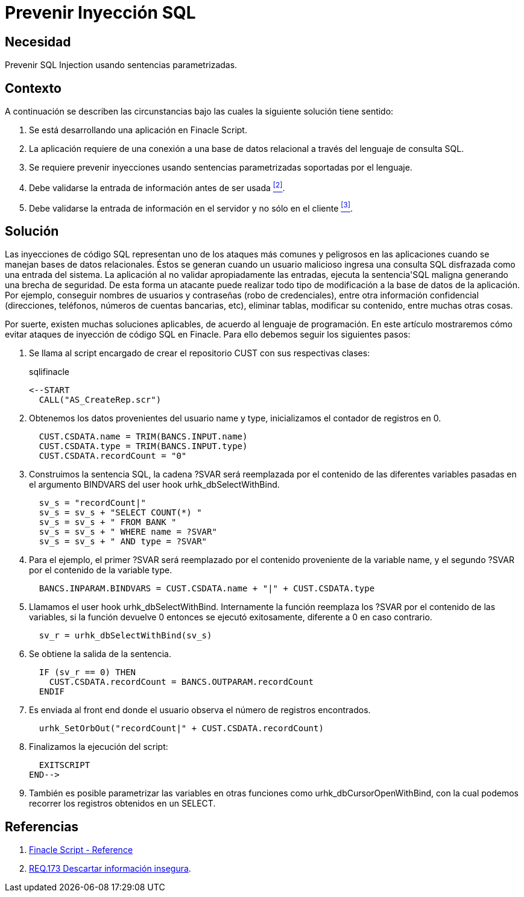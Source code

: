 :slug: products/defends/finacle/prevenir-sqli/
:category: finacle
:description: Nuestros ethical hackers explican como evitar vulnerabilidades de seguridad mediante la programacion segura en Finacle Script al prevenir ataques de inyección SQL. Mediante la validación de entradas es posible reforzar la seguridad de la aplicación evitando este tipo de ataques.
:keywords: Finacle, Buenas Prácticas, SQL, Inyección, Ataque, Base de datos.
:defends: yes

= Prevenir Inyección SQL

== Necesidad

Prevenir +SQL Injection+ usando sentencias parametrizadas.

== Contexto

A continuación se describen las circunstancias
bajo las cuales la siguiente solución tiene sentido:

. Se está desarrollando una aplicación en +Finacle Script+.

. La aplicación requiere de una conexión a una base de datos relacional
a través del lenguaje de consulta +SQL+.

. Se requiere prevenir inyecciones usando sentencias parametrizadas
soportadas por el lenguaje.

. Debe validarse la entrada de información antes de ser usada <<r2, ^[2]^>>.

. Debe validarse la entrada de información en el servidor
y no sólo en el cliente <<r3, ^[3]^>>.

== Solución

Las inyecciones de código +SQL+
representan uno de los ataques más comunes y peligrosos en las aplicaciones
cuando se manejan bases de datos relacionales.
Éstos se generan cuando un usuario malicioso
ingresa una consulta +SQL+ disfrazada como una entrada del sistema.
La aplicación al no validar apropiadamente las entradas,
ejecuta la sentencia'+SQL+ maligna generando una brecha de seguridad.
De esta forma un atacante puede realizar todo tipo de modificación
a la base de datos de la aplicación.
Por ejemplo, conseguir nombres de usuarios y contraseñas
(robo de credenciales), entre otra información confidencial
(direcciones, teléfonos, números de cuentas bancarias, etc),
eliminar tablas, modificar su contenido, entre muchas otras cosas.

Por suerte, existen muchas soluciones aplicables,
de acuerdo al lenguaje de programación.
En este artículo mostraremos cómo evitar ataques
de inyección de código +SQL+ en +Finacle+.
Para ello debemos seguir los siguientes pasos:

. Se llama al +script+ encargado de crear el repositorio +CUST+
con sus respectivas clases:
+
.sqlifinacle
[source,java,linenums]
----
<--START
  CALL("AS_CreateRep.scr")
----

. Obtenemos los datos provenientes del usuario
+name+ y +type+, inicializamos el contador de registros en +0+.
+
[source, java, linenums]
----
  CUST.CSDATA.name = TRIM(BANCS.INPUT.name)
  CUST.CSDATA.type = TRIM(BANCS.INPUT.type)
  CUST.CSDATA.recordCount = "0"
----

. Construimos la sentencia +SQL+, la cadena +?SVAR+
será reemplazada por el contenido de las diferentes variables pasadas
en el argumento +BINDVARS+ del +user hook+ +urhk_dbSelectWithBind+.
+
[source, java, linenums]
----
  sv_s = "recordCount|"
  sv_s = sv_s + "SELECT COUNT(*) "
  sv_s = sv_s + " FROM BANK "
  sv_s = sv_s + " WHERE name = ?SVAR"
  sv_s = sv_s + " AND type = ?SVAR"
----

. Para el ejemplo, el primer +?SVAR+ será reemplazado
por el contenido proveniente de la variable +name+,
y el segundo +?SVAR+ por el contenido de la variable +type+.
+
[source, java, linenums]
----
  BANCS.INPARAM.BINDVARS = CUST.CSDATA.name + "|" + CUST.CSDATA.type
----

. Llamamos el +user hook+ +urhk_dbSelectWithBind+.
Internamente la función reemplaza los +?SVAR+
por el contenido de las variables,
si la función devuelve +0+ entonces se ejecutó exitosamente,
diferente a +0+ en caso contrario.
+
[source, java, linenums]
----
  sv_r = urhk_dbSelectWithBind(sv_s)
----

. Se obtiene la salida de la sentencia.
+
[source, java, linenums]
----
  IF (sv_r == 0) THEN
    CUST.CSDATA.recordCount = BANCS.OUTPARAM.recordCount
  ENDIF
----

. Es enviada al +front end+ donde el usuario observa
el número de registros encontrados.
+
[source, java, linenums]
----
  urhk_SetOrbOut("recordCount|" + CUST.CSDATA.recordCount)
----

. Finalizamos la ejecución del +script+:
+
[source, java, linenums]
----
  EXITSCRIPT
END-->
----

. También es posible parametrizar las variables
en otras funciones como +urhk_dbCursorOpenWithBind+,
con la cual podemos recorrer los registros obtenidos en un +SELECT+.

== Referencias

. [[r1]] link:https://cletusajibade.wordpress.com/tag/finacle-script/[Finacle Script - Reference]

. [[r2]] link:../../../products/rules/list/173/[REQ.173 Descartar información insegura].
